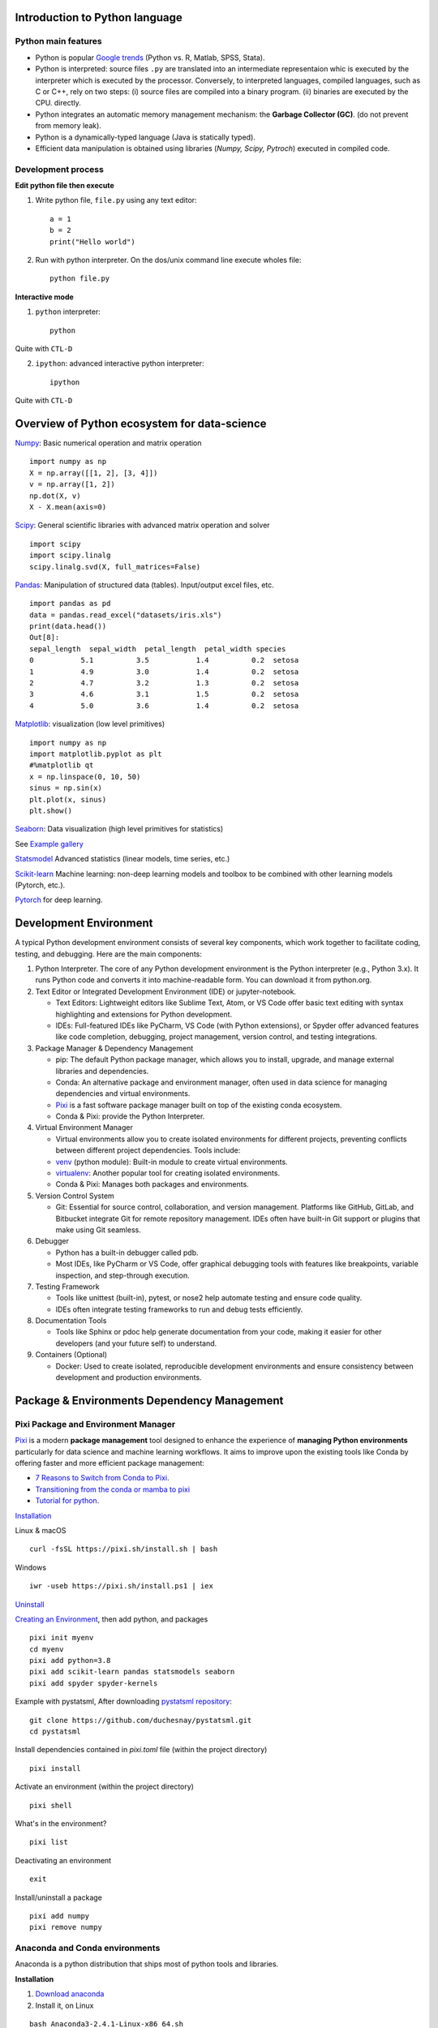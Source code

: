 Introduction to Python language
===============================

Python main features
--------------------

- Python is popular `Google trends <https://trends.google.com/trends/explore?cat=31&date=all&q=python,R,matlab,spss,stata>`_ (Python vs. R, Matlab, SPSS, Stata).
- Python is interpreted: source files ``.py`` are translated into an intermediate representaion whic is executed by the interpreter which is executed by the processor.
  Conversely, to interpreted languages, compiled languages, such as C or C++, rely on two steps: (i) source files are compiled into a binary program. (ii) binaries are executed by the CPU.
  directly.
- Python integrates an automatic memory management mechanism: the **Garbage Collector (GC)**. (do not prevent from memory leak).
- Python is a dynamically-typed language (Java is statically typed).
- Efficient data manipulation is obtained using libraries (`Numpy, Scipy, Pytroch`) executed in compiled code.

.. image:: images/interpreted_vs_compiled.png
   :scale: 80
   :align: center
   :alt: Python is interpreted

Development process
-------------------

**Edit python file then execute**

1. Write python file, ``file.py`` using any text editor::

        a = 1
        b = 2
        print("Hello world")


2. Run with python interpreter. On the dos/unix command line execute wholes file::

        python file.py


**Interactive mode**

1. ``python`` interpreter::

        python

Quite with ``CTL-D``


2. ``ipython``: advanced interactive python interpreter::

        ipython

Quite with ``CTL-D``

Overview of Python ecosystem for data-science
=============================================

.. RST https://thomas-cokelaer.info/tutorials/sphinx/rest_syntax.html

.. image:: images/python_ecosystem.png
   :scale: 80
   :align: center


`Numpy <https://numpy.org/>`_: Basic numerical operation and matrix operation

::

    import numpy as np
    X = np.array([[1, 2], [3, 4]])
    v = np.array([1, 2])
    np.dot(X, v)
    X - X.mean(axis=0)

`Scipy <https://www.scipy.org/docs.html>`_: General scientific libraries with advanced matrix operation and solver

::

    import scipy
    import scipy.linalg
    scipy.linalg.svd(X, full_matrices=False)


`Pandas <https://pandas.pydata.org/>`_: Manipulation of structured data (tables). Input/output excel files, etc.

::

    import pandas as pd
    data = pandas.read_excel("datasets/iris.xls")
    print(data.head())
    Out[8]: 
    sepal_length  sepal_width  petal_length  petal_width species
    0           5.1          3.5           1.4          0.2  setosa
    1           4.9          3.0           1.4          0.2  setosa
    2           4.7          3.2           1.3          0.2  setosa
    3           4.6          3.1           1.5          0.2  setosa
    4           5.0          3.6           1.4          0.2  setosa


`Matplotlib <https://matplotlib.org/>`_: visualization (low level primitives)

::

    import numpy as np
    import matplotlib.pyplot as plt
    #%matplotlib qt
    x = np.linspace(0, 10, 50)
    sinus = np.sin(x)
    plt.plot(x, sinus)
    plt.show()

`Seaborn <https://seaborn.pydata.org/>`_: Data visualization (high level primitives for statistics)


See `Example gallery <https://seaborn.pydata.org/examples/index.html>`_

`Statsmodel <https://www.statsmodels.org>`_ Advanced statistics (linear models, time series, etc.)

`Scikit-learn <https://scikit-learn.org>`_ Machine learning: non-deep learning models and toolbox to be combined with other learning models (Pytorch, etc.).

`Pytorch <https://pytorch.org/>`_ for deep learning.

Development Environment
=======================

A typical Python development environment consists of several key components, which work together to facilitate coding, testing, and debugging. Here are the main components:

1. Python Interpreter. The core of any Python development environment is the Python interpreter (e.g., Python 3.x). It runs Python code and converts it into machine-readable form. You can download it from python.org.

2. Text Editor or Integrated Development Environment (IDE) or jupyter-notebook.

   - Text Editors: Lightweight editors like Sublime Text, Atom, or VS Code offer basic text editing with syntax highlighting and extensions for Python development.
   - IDEs: Full-featured IDEs like PyCharm, VS Code (with Python extensions), or Spyder offer advanced features like code completion, debugging, project management, version control, and testing integrations.

3. Package Manager & Dependency Management

   - pip: The default Python package manager, which allows you to install, upgrade, and manage external libraries and dependencies.
   - Conda: An alternative package and environment manager, often used in data science for managing dependencies and virtual environments.
   - `Pixi <https://pixi.sh/latest/>`_ is a fast software package manager built on top of the existing conda ecosystem.
   - Conda & Pixi: provide the Python Interpreter.

4. Virtual Environment Manager

   - Virtual environments allow you to create isolated environments for different projects, preventing conflicts between different project dependencies. Tools include:
   - `venv <https://docs.python.org/3/library/venv.html>`_ (python module): Built-in module to create virtual environments.
   - `virtualenv <https://virtualenv.pypa.io/en/latest/>`_: Another popular tool for creating isolated environments.
   - Conda & Pixi: Manages both packages and environments.
  

5. Version Control System

   - Git: Essential for source control, collaboration, and version management. Platforms like GitHub, GitLab, and Bitbucket integrate Git for remote repository management. IDEs often have built-in Git support or plugins that make using Git seamless.

6. Debugger
   
   - Python has a built-in debugger called pdb.
   - Most IDEs, like PyCharm or VS Code, offer graphical debugging tools with features like breakpoints, variable inspection, and step-through execution.

7. Testing Framework

   - Tools like unittest (built-in), pytest, or nose2 help automate testing and ensure code quality.
   - IDEs often integrate testing frameworks to run and debug tests efficiently.


8. Documentation Tools

   - Tools like Sphinx or pdoc help generate documentation from your code, making it easier for other developers (and your future self) to understand.


9.  Containers (Optional)

    - Docker: Used to create isolated, reproducible development environments and ensure consistency between development and production environments.




Package & Environments Dependency Management
============================================

Pixi Package and Environment Manager
------------------------------------

`Pixi <https://pixi.sh/latest/>`_  is a modern **package management** tool designed to enhance the experience of **managing Python environments** 
particularly for data science and machine learning workflows. It aims to improve upon the existing tools like Conda by offering faster and more efficient package management:

- `7 Reasons to Switch from Conda to Pixi <https://prefix.dev/blog/pixi_a_fast_conda_alternative>`_.
- `Transitioning from the conda or mamba to pixi <https://pixi.sh/dev/switching_from/conda/>`_
- `Tutorial for python <https://pixi.sh/latest/tutorials/python/>`_.


`Installation <https://pixi.sh/dev/>`_

Linux & macOS
::

    curl -fsSL https://pixi.sh/install.sh | bash


Windows
::

    iwr -useb https://pixi.sh/install.ps1 | iex



`Uninstall <https://pixi.sh/latest/#uninstall>`_

`Creating an Environment <https://pixi.sh/dev/basic_usage/>`_, then add python, and packages
::

    pixi init myenv
    cd myenv
    pixi add python=3.8
    pixi add scikit-learn pandas statsmodels seaborn
    pixi add spyder spyder-kernels


Example with pystatsml, After downloading `pystatsml repository <https://github.com/duchesnay/pystatsml>`_:
::

    git clone https://github.com/duchesnay/pystatsml.git
    cd pystatsml


Install dependencies contained in `pixi.toml` file (within the project directory)
::

    pixi install


Activate an environment (within the project directory)
::

    pixi shell

What's in the environment?
::

    pixi list

Deactivating an environment
::

    exit


Install/uninstall a package
::

    pixi add numpy
    pixi remove numpy


Anaconda and Conda environments
-------------------------------

Anaconda is a python distribution that ships most of python tools and libraries.

**Installation**

1. `Download anaconda <https://www.anaconda.com/download>`_
2. Install it, on Linux

::

    bash Anaconda3-2.4.1-Linux-x86_64.sh

3. Add anaconda path in your PATH variable (For Linux in your ``.bashrc`` file), example:

::

    export PATH="${HOME}/anaconda3/bin:$PATH"


**Conda environments**

- A `Conda environments <https://conda.io/projects/conda/en/latest/user-guide/tasks/manage-environments.html>`_
  contains a specific collection of conda packages that you have installed.
- Control packages environment for a specific purpose: collaborating with someone else, delivering an application to your client, 
- Switch between environments


Creating an environment. Example, `environment_student.yml <https://github.com/duchesnay/pystatsml/blob/master/environment_student.yml>`_:

::

    name: pystatsml
    channels:
    - conda-forge
    dependencies:
    - ipython
    - scipy
    - numpy
    - pandas>=2.0.3
    - jupyter
    - matplotlib
    - scikit-learn>=1.3.0
    - seaborn
    - statsmodels>=0.14.0
    - torchvision
    - skorch


Create the environment (go have a coffee):

::

    conda env create -f pystatsml.yml


List of all environments. Activate/deactivate an environment:

::

    conda env list
    conda activate pystatsml
    conda deactivate


Updating an environment (additional or better package, remove packages).
Update the contents of your environment.yml file accordingly and then run the following command:

::

    conda env update --file pystatsml.yml --prune


List all packages or search for a specific package in the current environment:

::

    conda list
    conda list numpy


Search for available versions of package in an environment:

::

    conda search -f numpy


Install new package in an environment:

::
    
    conda install numpy


Delete an environment:

::

    conda remove -n pystatsml --all


**Miniconda**

Anaconda without the collection of (>700) packages.
With Miniconda you download only the packages you want with the conda command: ``conda install PACKAGENAME``

1. Download `Miniconda <https://docs.anaconda.com/free/miniconda/index.html>`_
2. Install it, on Linux:

::

    bash Miniconda3-latest-Linux-x86_64.sh

3. Add anaconda path in your PATH variable in your ``.bashrc`` file:

::

    export PATH=${HOME}/miniconda3/bin:$PATH


4. Install required packages:

::

        conda install -y scipy
        conda install -y pandas
        conda install -y matplotlib
        conda install -y statsmodels
        conda install -y scikit-learn
        conda install -y spyder
        conda install -y jupyter


Pip
---

**pip** alternative for packages management (update ``-U`` in user directory ``--user``):

::

    pip install -U --user seaborn

Example:

::

    pip install -U --user nibabel
    pip install -U --user nilearn




Development with Integrated Development Environment (IDE) and JupyterLab
========================================================================

Integrated Development Environment (IDE) are software development environment that provide:

- Source-code editor (auto-completion, etc.).
- Execution facilities (interactive, etc.).
- Debugger.


Visual Studio Code (VS Code)
----------------------------

Setup

- `Installation <https://code.visualstudio.com/>`_.
- Tuto for `Linux <https://linuxhint.com/install-visual-studio-code-ubuntu22-04/>`_.pen the Command Palette (Ctrl+Shift+P)
- Useful settings for python: `VS Code for python <https://code.visualstudio.com/docs/python/python-quick-start>`_
- Extensions for data-science in python: ``Python, Jupyter, Python Extension Pack, Python Pylance, Path Intellisense``

`Set Python environment <https://code.visualstudio.com/docs/python/environments/>`_: Open the Command Palette ``(Ctrl+Shift+P)`` search ``>Python: Select interpreter``.

Execution, three possibilities:

1. Run Python file
2. Interactive  execution in python interpreter, type: ``Shift/Enter``
3. Interactive execution in Jupyter:
 
    * Install Jupyter Extension (cube icon / type ``jupyter`` / Install).
    * Optional, ``Shift/Enter`` will send selected text to interactive Jupyter notebook:
      in settings (gear wheel or ``CTL,``: press control and comma keys),
      check box: ``Jupyter > Interactive Window Text Editor > Execute Selection``


`Remote Development using SSH <https://code.visualstudio.com/docs/remote/ssh>`_

  1. Setup ssh to hostname
  2. Select Remote-SSH: Connect to Host... from the Command Palette (``F1, Ctrl+Shift+P``) and use the same user@hostname as in step 1
  3. Remember hosts: (``F1, Ctrl+Shift+P``): Remote-SSH: Add New SSH Host or clicking on the Add New icon in the SSH Remote Explorer in the Activity Bar

Spyder
------

`Spyder <https://www.spyder-ide.org/>`_ is a basic IDE dedicated to data-science.

- Syntax highlighting.
- Code introspection for code completion (use ``TAB``).
- Support for multiple Python consoles (including IPython).
- Explore and edit variables from a GUI.
- Debugging.
- Navigate in code (go to function definition) ``CTL``.


Shortcuts:
- ``F9`` run line/selection

JupyterLab (Jupyter Notebook)
-----------------------------

`JupyterLab <https://jupyter.org/>`_   allows data scientists to create and share document, ie, Jupyter Notebook. A Notebook is that is a document ``.ipynb`` including:

- Python code, text, figures (plots), equations, and other multimedia resources.
- The Notebook allows interactive execution of blocs of codes or text.
- Notebook is edited using a Web browsers and it is executed by (possibly remote) IPython kernel.

::

    jupyter notebook

``New/kernel``

Advantages:

- Rapid and one shot data analysis
- Share all-in-one data analysis documents: inluding code, text and figures

Drawbacks (`source <https://www.databricks.com/glossary/jupyter-notebook>`_):

- Difficult to maintain and keep in sync when collaboratively working on code.
- Difficult to operationalize your code when using Jupyter notebooks as they don't feature any built-in integration or tools for operationalizing your machine learning models.
- Difficult to scale: Jupyter notebooks are designed for single-node data science. If your data is too big to fit in your computer's memory, using Jupyter notebooks becomes significantly more difficult.

